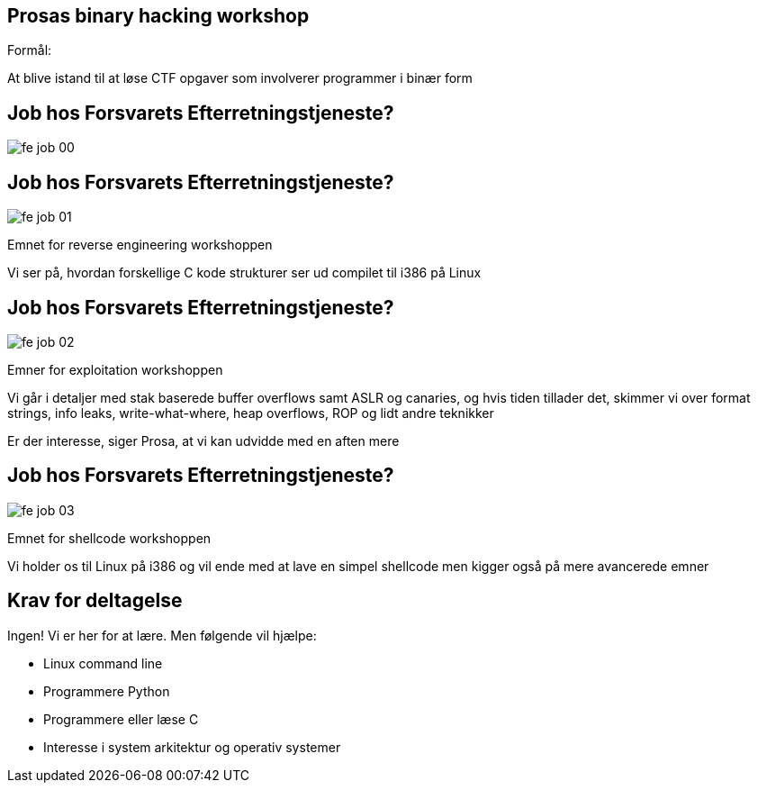 Prosas binary hacking workshop
------------------------------
Formål:

At blive istand til at løse CTF opgaver som involverer programmer i binær form

Job hos Forsvarets Efterretningstjeneste?
-----------------------------------------

image::../images/fe_job_00.png[]

Job hos Forsvarets Efterretningstjeneste?
-----------------------------------------

image::../images/fe_job_01.png[]

Emnet for reverse engineering workshoppen

Vi ser på, hvordan forskellige C kode strukturer ser ud compilet til i386 på Linux

Job hos Forsvarets Efterretningstjeneste?
-----------------------------------------

image::../images/fe_job_02.png[]

Emner for exploitation workshoppen

Vi går i detaljer med stak baserede buffer overflows samt ASLR og canaries, og hvis tiden tillader det, skimmer vi over format strings, info leaks, write-what-where, heap overflows, ROP og lidt andre teknikker

Er der interesse, siger Prosa, at vi kan udvidde med en aften mere

Job hos Forsvarets Efterretningstjeneste?
-----------------------------------------

image::../images/fe_job_03.png[]

Emnet for shellcode workshoppen

Vi holder os til Linux på i386 og vil ende med at lave en simpel shellcode men kigger også på mere avancerede emner

Krav for deltagelse
-------------------

Ingen! Vi er her for at lære. Men følgende vil hjælpe:
[role="incremental"]
- Linux command line
- Programmere Python
- Programmere eller læse C 
- Interesse i system arkitektur og operativ systemer
